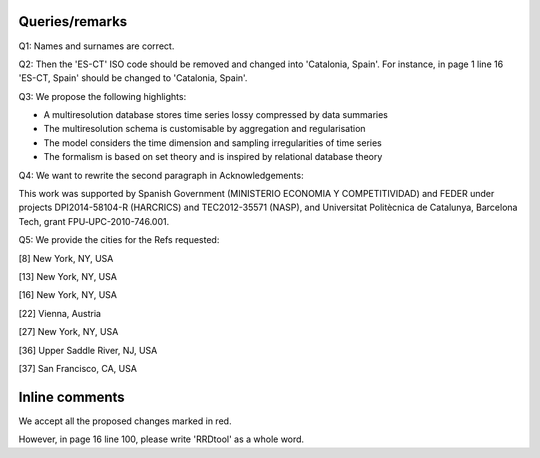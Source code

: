 

Queries/remarks
---------------

Q1: Names and surnames are correct.


Q2: Then the 'ES-CT' ISO code should be removed and changed into 'Catalonia, Spain'. For instance, in page 1 line 16  'ES-CT, Spain' should be changed to 'Catalonia, Spain'.


Q3: We propose the following highlights:

* A multiresolution database stores time series lossy compressed by data summaries

* The multiresolution schema is customisable by aggregation and regularisation

* The model considers the time dimension and sampling irregularities of time series

* The formalism is based on set theory and is inspired by relational database theory


Q4: We want to rewrite the second paragraph in Acknowledgements:    

This work was supported by Spanish Government (MINISTERIO ECONOMIA Y COMPETITIVIDAD) and FEDER under projects DPI2014-58104-R (HARCRICS) and 
TEC2012-35571 (NASP), and Universitat Politècnica de Catalunya, Barcelona Tech, grant FPU‐UPC-2010-746.001.


Q5: We provide the cities for the Refs requested:

[8]  New York, NY, USA

[13] New York, NY, USA

[16] New York, NY, USA

[22] Vienna, Austria

[27] New York, NY, USA

[36] Upper Saddle River, NJ, USA 

[37] San Francisco, CA, USA 



Inline comments
---------------

We accept all the proposed changes marked in red.

However, in page 16 line 100, please write 'RRDtool' as a whole word.
